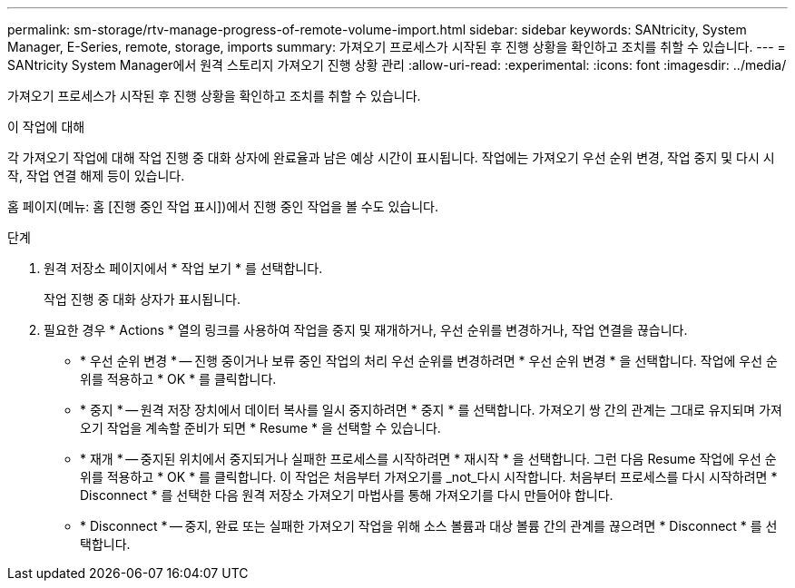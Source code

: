 ---
permalink: sm-storage/rtv-manage-progress-of-remote-volume-import.html 
sidebar: sidebar 
keywords: SANtricity, System Manager, E-Series, remote, storage, imports 
summary: 가져오기 프로세스가 시작된 후 진행 상황을 확인하고 조치를 취할 수 있습니다. 
---
= SANtricity System Manager에서 원격 스토리지 가져오기 진행 상황 관리
:allow-uri-read: 
:experimental: 
:icons: font
:imagesdir: ../media/


[role="lead"]
가져오기 프로세스가 시작된 후 진행 상황을 확인하고 조치를 취할 수 있습니다.

.이 작업에 대해
각 가져오기 작업에 대해 작업 진행 중 대화 상자에 완료율과 남은 예상 시간이 표시됩니다. 작업에는 가져오기 우선 순위 변경, 작업 중지 및 다시 시작, 작업 연결 해제 등이 있습니다.

홈 페이지(메뉴: 홈 [진행 중인 작업 표시])에서 진행 중인 작업을 볼 수도 있습니다.

.단계
. 원격 저장소 페이지에서 * 작업 보기 * 를 선택합니다.
+
작업 진행 중 대화 상자가 표시됩니다.

. 필요한 경우 * Actions * 열의 링크를 사용하여 작업을 중지 및 재개하거나, 우선 순위를 변경하거나, 작업 연결을 끊습니다.
+
** * 우선 순위 변경 * -- 진행 중이거나 보류 중인 작업의 처리 우선 순위를 변경하려면 * 우선 순위 변경 * 을 선택합니다. 작업에 우선 순위를 적용하고 * OK * 를 클릭합니다.
** * 중지 * -- 원격 저장 장치에서 데이터 복사를 일시 중지하려면 * 중지 * 를 선택합니다. 가져오기 쌍 간의 관계는 그대로 유지되며 가져오기 작업을 계속할 준비가 되면 * Resume * 을 선택할 수 있습니다.
** * 재개 * -- 중지된 위치에서 중지되거나 실패한 프로세스를 시작하려면 * 재시작 * 을 선택합니다. 그런 다음 Resume 작업에 우선 순위를 적용하고 * OK * 를 클릭합니다. 이 작업은 처음부터 가져오기를 _not_다시 시작합니다. 처음부터 프로세스를 다시 시작하려면 * Disconnect * 를 선택한 다음 원격 저장소 가져오기 마법사를 통해 가져오기를 다시 만들어야 합니다.
** * Disconnect * -- 중지, 완료 또는 실패한 가져오기 작업을 위해 소스 볼륨과 대상 볼륨 간의 관계를 끊으려면 * Disconnect * 를 선택합니다.



